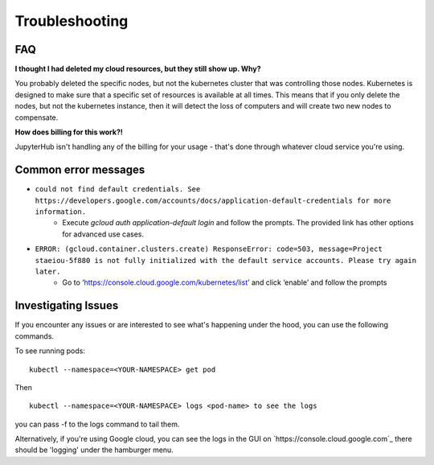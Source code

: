 Troubleshooting
---------------

FAQ
===

**I thought I had deleted my cloud resources, but they still show up. Why?**

You probably deleted the specific nodes, but not the kubernetes cluster that was controlling those nodes. Kubernetes is designed to make sure that a specific set of resources is available at all times. This means that if you only delete the nodes, but not the kubernetes instance, then it will detect the loss of computers and will create two new nodes to compensate.

**How does billing for this work?!**

JupyterHub isn't handling any of the billing for your usage - that's done through
whatever cloud service you're using.

Common error messages
=====================

* ``could not find default credentials. See https://developers.google.com/accounts/docs/application-default-credentials for more information.``
    * Execute `gcloud auth application-default login` and follow the prompts. The provided link has other options for advanced use cases.
* ``ERROR: (gcloud.container.clusters.create) ResponseError: code=503, message=Project staeiou-5f880 is not fully initialized with the default service accounts. Please try again later.``
    * Go to ‘https://console.cloud.google.com/kubernetes/list’ and click ‘enable’ and follow the prompts

Investigating Issues
====================

If you encounter any issues or are interested to see what's happening under the
hood, you can use the following commands.

To see running pods::

  kubectl --namespace=<YOUR-NAMESPACE> get pod

Then ::

  kubectl --namespace=<YOUR-NAMESPACE> logs <pod-name> to see the logs

you can pass -f to the logs command to tail them.

Alternatively, if you're using Google cloud, you can see the logs in the GUI on
`https://console.cloud.google.com`_ there should be 'logging' under the
hamburger menu.
